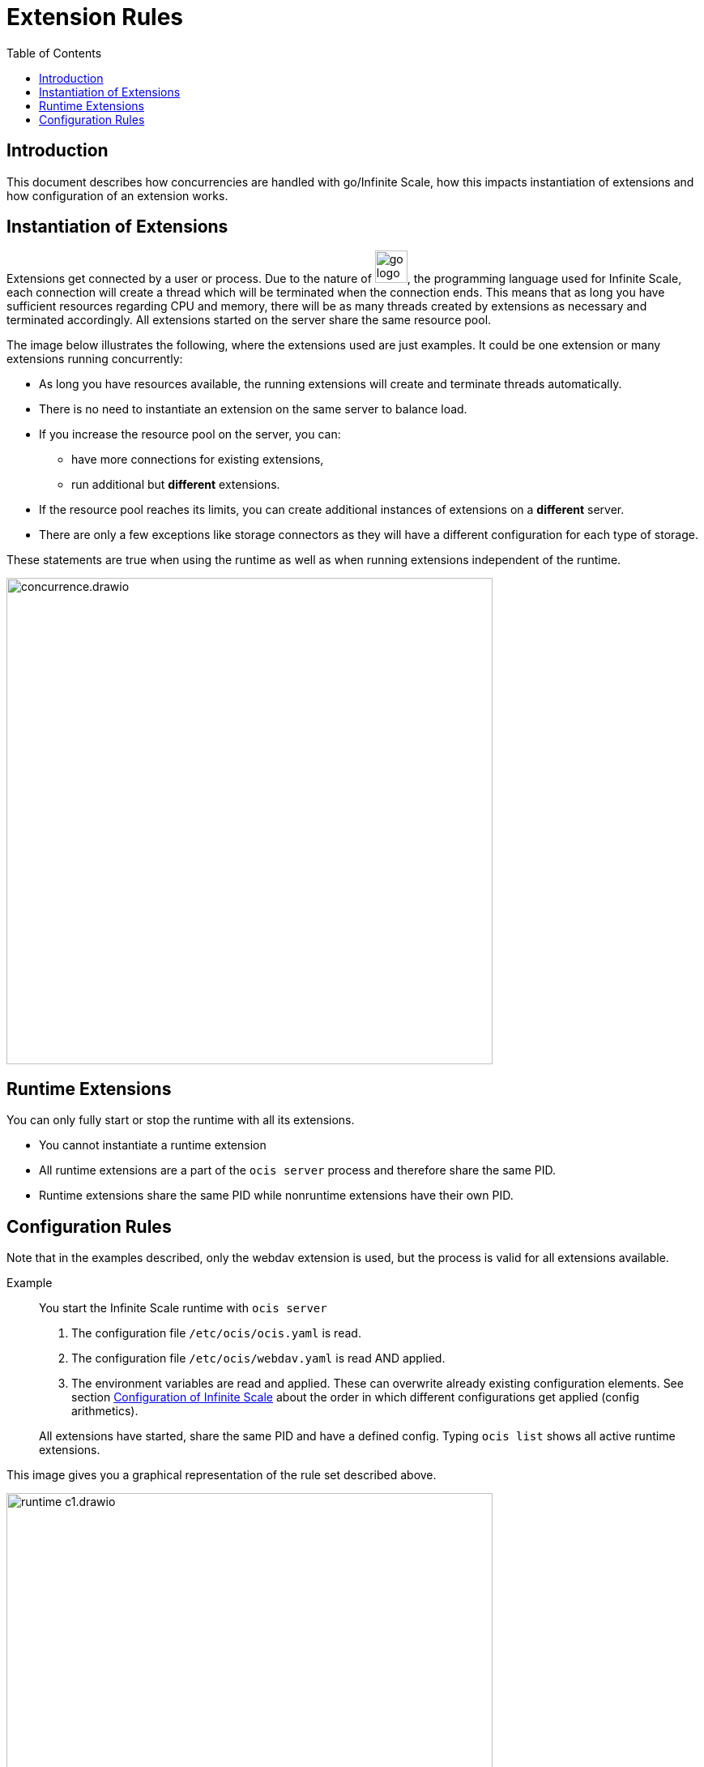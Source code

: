 = Extension Rules
:toc: right

:description: This document describes how concurrencies are handled with go/Infinite Scale, how this impacts instantiation of extensions and how configuration of an extension works.

== Introduction

{description}

== Instantiation of Extensions

Extensions get connected by a user or process. Due to the nature of 
image:deployment/extensions/go_logo_blue.svg[width=40], the programming language used for Infinite Scale, each connection will create a thread which will be terminated when the connection ends. This means that as long you have sufficient resources regarding CPU and memory, there will be as many threads created by extensions as necessary and terminated accordingly. All extensions started on the server share the same resource pool.

The image below illustrates the following, where the extensions used are just examples. It could be one extension or many extensions running concurrently: 

* As long you have resources available, the running extensions will create and terminate threads automatically.
* There is no need to instantiate an extension on the same server to balance load.
* If you increase the resource pool on the server, you can:
** have more connections for existing extensions,
** run additional but *different* extensions.
* If the resource pool reaches its limits, you can create additional instances of extensions on a *different* server.
* There are only a few exceptions like storage connectors as they will have a different configuration for each type of storage.

These statements are true when using the runtime as well as when running extensions independent of the runtime.

image::deployment/extensions/concurrence.drawio.svg[width=600]

== Runtime Extensions

You can only fully start or stop the runtime with all its extensions.

* You cannot instantiate a runtime extension
* All runtime extensions are a part of the `ocis server` process and therefore share the same PID.
* Runtime extensions share the same PID while nonruntime extensions have their own PID.

== Configuration Rules

Note that in the examples described, only the webdav extension is used, but the process is valid for all extensions available.

Example::
You start the Infinite Scale runtime with `ocis server`
+
--
. The configuration file `/etc/ocis/ocis.yaml` is read.
. The configuration file `/etc/ocis/webdav.yaml` is read AND applied.
. The environment variables are read and applied. These can overwrite already existing configuration elements. See section xref:deployment/general/general-info.adoc#configuration-of-infinite-scale[Configuration of Infinite Scale] about the order in which different configurations get applied (config arithmetics).
--
+
All extensions have started, share the same PID and have a defined config. Typing `ocis list` shows all active runtime extensions.

This image gives you a graphical representation of the rule set described above.

image::deployment/extensions/runtime_c1.drawio.svg[width=600]
